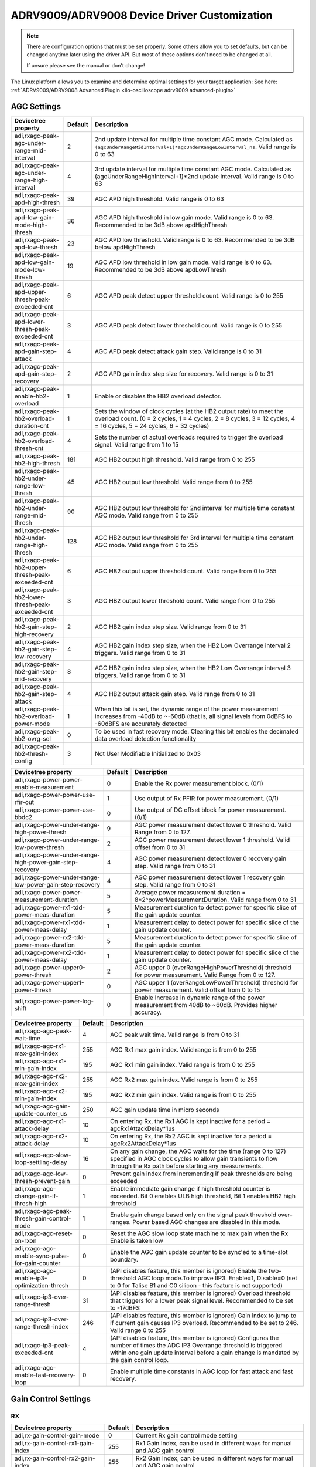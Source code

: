 ADRV9009/ADRV9008 Device Driver Customization
=============================================

.. note::

   There are configuration options that must be set properly.
   Some others allow you to set defaults, but can be changed anytime later using
   the driver API. But most of these options don't need to be changed at all.

   If unsure please see the manual or don't change!

The Linux platform allows you to examine and determine optimal settings for
your target application:
See here:
:ref:`ADRV9009/ADRV9008 Advanced Plugin <iio-oscilloscope adrv9009 advanced-plugin>`

AGC Settings
------------

.. list-table::
   :header-rows: 1

   - - Devicetree property
     - Default
     - Description
   - - adi,rxagc-peak-agc-under-range-mid-interval
     - 2
     - 2nd update interval for multiple time constant AGC mode. Calculated as
       ``(agcUnderRangeMidInterval+1)*agcUnderRangeLowInterval_ns``.
       Valid range is 0 to 63
   - - adi,rxagc-peak-agc-under-range-high-interval
     - 4
     - 3rd update interval for multiple time constant AGC mode. Calculated as
       (agcUnderRangeHighInterval+1)*2nd update interval. Valid range is 0 to
       63
   - - adi,rxagc-peak-apd-high-thresh
     - 39
     - AGC APD high threshold. Valid range is 0 to 63
   - - adi,rxagc-peak-apd-low-gain-mode-high-thresh
     - 36
     - AGC APD high threshold in low gain mode. Valid range is 0 to 63.
       Recommended to be 3dB above apdHighThresh
   - - adi,rxagc-peak-apd-low-thresh
     - 23
     - AGC APD low threshold. Valid range is 0 to 63. Recommended to be 3dB
       below apdHighThresh
   - - adi,rxagc-peak-apd-low-gain-mode-low-thresh
     - 19
     - AGC APD low threshold in low gain mode. Valid range is 0 to 63.
       Recommended to be 3dB above apdLowThresh
   - - adi,rxagc-peak-apd-upper-thresh-peak-exceeded-cnt
     - 6
     - AGC APD peak detect upper threshold count. Valid range is 0 to 255
   - - adi,rxagc-peak-apd-lower-thresh-peak-exceeded-cnt
     - 3
     - AGC APD peak detect lower threshold count. Valid range is 0 to 255
   - - adi,rxagc-peak-apd-gain-step-attack
     - 4
     - AGC APD peak detect attack gain step. Valid range is 0 to 31
   - - adi,rxagc-peak-apd-gain-step-recovery
     - 2
     - AGC APD gain index step size for recovery. Valid range is 0 to 31
   - - adi,rxagc-peak-enable-hb2-overload
     - 1
     - Enable or disables the HB2 overload detector.
   - - adi,rxagc-peak-hb2-overload-duration-cnt
     - 1
     - Sets the window of clock cycles (at the HB2 output rate) to meet the
       overload count. (0 = 2 cycles, 1 = 4 cycles, 2 = 8 cycles, 3 = 12
       cycles, 4 = 16 cycles, 5 = 24 cycles, 6 = 32 cycles)
   - - adi,rxagc-peak-hb2-overload-thresh-cnt
     - 4
     - Sets the number of actual overloads required to trigger the overload
       signal. Valid range from 1 to 15
   - - adi,rxagc-peak-hb2-high-thresh
     - 181
     - AGC HB2 output high threshold. Valid range from 0 to 255
   - - adi,rxagc-peak-hb2-under-range-low-thresh
     - 45
     - AGC HB2 output low threshold. Valid range from 0 to 255
   - - adi,rxagc-peak-hb2-under-range-mid-thresh
     - 90
     - AGC HB2 output low threshold for 2nd interval for multiple time constant
       AGC mode. Valid range from 0 to 255
   - - adi,rxagc-peak-hb2-under-range-high-thresh
     - 128
     - AGC HB2 output low threshold for 3rd interval for multiple time constant
       AGC mode. Valid range from 0 to 255
   - - adi,rxagc-peak-hb2-upper-thresh-peak-exceeded-cnt
     - 6
     - AGC HB2 output upper threshold count. Valid range from 0 to 255
   - - adi,rxagc-peak-hb2-lower-thresh-peak-exceeded-cnt
     - 3
     - AGC HB2 output lower threshold count. Valid range from 0 to 255
   - - adi,rxagc-peak-hb2-gain-step-high-recovery
     - 2
     - AGC HB2 gain index step size. Valid range from 0 to 31
   - - adi,rxagc-peak-hb2-gain-step-low-recovery
     - 4
     - AGC HB2 gain index step size, when the HB2 Low Overrange interval 2
       triggers. Valid range from 0 to 31
   - - adi,rxagc-peak-hb2-gain-step-mid-recovery
     - 8
     - AGC HB2 gain index step size, when the HB2 Low Overrange interval 3
       triggers. Valid range from 0 to 31
   - - adi,rxagc-peak-hb2-gain-step-attack
     - 4
     - AGC HB2 output attack gain step. Valid range from 0 to 31
   - - adi,rxagc-peak-hb2-overload-power-mode
     - 1
     - When this bit is set, the dynamic range of the power measurement
       increases from -40dB to ~-60dB (that is, all signal levels from 0dBFS to
       -60dBFS are accurately detected
   - - adi,rxagc-peak-hb2-ovrg-sel
     - 0
     - To be used in fast recovery mode. Clearing this bit enables the decimated
       data overload detection functionality
   - - adi,rxagc-peak-hb2-thresh-config
     - 3
     - Not User Modifiable Initialized to 0x03

.. list-table::
   :header-rows: 1

   - - Devicetree property
     - Default
     - Description
   - - adi,rxagc-power-power-enable-measurement
     - 0
     - Enable the Rx power measurement block. (0/1)
   - - adi,rxagc-power-power-use-rfir-out
     - 1
     - Use output of Rx PFIR for power measurement. (0/1)
   - - adi,rxagc-power-power-use-bbdc2
     - 0
     - Use output of DC offset block for power measurement. (0/1)
   - - adi,rxagc-power-under-range-high-power-thresh
     - 9
     - AGC power measurement detect lower 0 threshold. Valid Range from 0 to
       127.
   - - adi,rxagc-power-under-range-low-power-thresh
     - 2
     - AGC power measurement detect lower 1 threshold. Valid offset from 0 to
       31
   - - adi,rxagc-power-under-range-high-power-gain-step-recovery
     - 4
     - AGC power measurement detect lower 0 recovery gain step. Valid range
       from 0 to 31
   - - adi,rxagc-power-under-range-low-power-gain-step-recovery
     - 4
     - AGC power measurement detect lower 1 recovery gain step. Valid range
       from 0 to 31
   - - adi,rxagc-power-power-measurement-duration
     - 5
     - Average power measurement duration = 8*2^powerMeasurementDuration. Valid
       range from 0 to 31
   - - adi,rxagc-power-rx1-tdd-power-meas-duration
     - 5
     - Measurement duration to detect power for specific slice of the gain
       update counter.
   - - adi,rxagc-power-rx1-tdd-power-meas-delay
     - 1
     - Measurement delay to detect power for specific slice of the gain update
       counter.
   - - adi,rxagc-power-rx2-tdd-power-meas-duration
     - 5
     - Measurement duration to detect power for specific slice of the gain
       update counter.
   - - adi,rxagc-power-rx2-tdd-power-meas-delay
     - 1
     - Measurement delay to detect power for specific slice of the gain update
       counter.
   - - adi,rxagc-power-upper0-power-thresh
     - 2
     - AGC upper 0 (overRangeHighPowerThreshold) threshold for power
       measurement. Valid Range from 0 to 127.
   - - adi,rxagc-power-upper1-power-thresh
     - 0
     - AGC upper 1 (overRangeLowPowerThreshold) threshold for power
       measurement. Valid offset from 0 to 15
   - - adi,rxagc-power-power-log-shift
     - 0
     - Enable Increase in dynamic range of the power measurement from 40dB to
       ~60dB. Provides higher accuracy.

.. list-table::
   :header-rows: 1

   - - Devicetree property
     - Default
     - Description
   - - adi,rxagc-agc-peak-wait-time
     - 4
     - AGC peak wait time. Valid range is from 0 to 31
   - - adi,rxagc-agc-rx1-max-gain-index
     - 255
     - AGC Rx1 max gain index. Valid range is from 0 to 255
   - - adi,rxagc-agc-rx1-min-gain-index
     - 195
     - AGC Rx1 min gain index. Valid range is from 0 to 255
   - - adi,rxagc-agc-rx2-max-gain-index
     - 255
     - AGC Rx2 max gain index. Valid range is from 0 to 255
   - - adi,rxagc-agc-rx2-min-gain-index
     - 195
     - AGC Rx2 min gain index. Valid range is from 0 to 255
   - - adi,rxagc-agc-gain-update-counter_us
     - 250
     - AGC gain update time in micro seconds
   - - adi,rxagc-agc-rx1-attack-delay
     - 10
     - On entering Rx, the Rx1 AGC is kept inactive for a period =
       agcRx1AttackDelay*1us
   - - adi,rxagc-agc-rx2-attack-delay
     - 10
     - On entering Rx, the Rx2 AGC is kept inactive for a period =
       agcRx2AttackDelay*1us
   - - adi,rxagc-agc-slow-loop-settling-delay
     - 16
     - On any gain change, the AGC waits for the time (range 0 to 127)
       specified in AGC clock cycles to allow gain transients to flow through
       the Rx path before starting any measurements.
   - - adi,rxagc-agc-low-thresh-prevent-gain
     - 0
     - Prevent gain index from incrementing if peak thresholds are being
       exceeded
   - - adi,rxagc-agc-change-gain-if-thresh-high
     - 1
     - Enable immediate gain change if high threshold counter is exceeded. Bit
       0 enables ULB high threshold, Bit 1 enables HB2 high threshold
   - - adi,rxagc-agc-peak-thresh-gain-control-mode
     - 1
     - Enable gain change based only on the signal peak threshold over-ranges.
       Power based AGC changes are disabled in this mode.
   - - adi,rxagc-agc-reset-on-rxon
     - 0
     - Reset the AGC slow loop state machine to max gain when the Rx Enable is
       taken low
   - - adi,rxagc-agc-enable-sync-pulse-for-gain-counter
     - 0
     - Enable the AGC gain update counter to be sync'ed to a time-slot
       boundary.
   - - adi,rxagc-agc-enable-ip3-optimization-thresh
     - 0
     - (API disables feature, this member is ignored) Enable the two-threshold
       AGC loop mode.To improve IIP3. Enable=1, Disable=0 (set to 0 for Talise
       B1 and C0 silicon - this feature is not supported)
   - - adi,rxagc-ip3-over-range-thresh
     - 31
     - (API disables feature, this member is ignored) Overload threshold that
       triggers for a lower peak signal level. Recommended to be set to
       -17dBFS
   - - adi,rxagc-ip3-over-range-thresh-index
     - 246
     - (API disables feature, this member is ignored) Gain index to jump to if
       current gain causes IP3 overload. Recommended to be set to 246. Valid
       range 0 to 255
   - - adi,rxagc-ip3-peak-exceeded-cnt
     - 4
     - (API disables feature, this member is ignored) Configures the number of
       times the ADC IP3 Overrange threshold is triggered within one gain
       update interval before a gain change is mandated by the gain control
       loop.
   - - adi,rxagc-agc-enable-fast-recovery-loop
     - 0
     - Enable multiple time constants in AGC loop for fast attack and fast
       recovery.

Gain Control Settings
---------------------

RX
~~

.. list-table::
   :header-rows: 1

   - - Devicetree property
     - Default
     - Description
   - - adi,rx-gain-control-gain-mode
     - 0
     - Current Rx gain control mode setting
   - - adi,rx-gain-control-rx1-gain-index
     - 255
     - Rx1 Gain Index, can be used in different ways for manual and AGC gain
       control
   - - adi,rx-gain-control-rx2-gain-index
     - 255
     - Rx2 Gain Index, can be used in different ways for manual and AGC gain
       control
   - - adi,rx-gain-control-rx1-max-gain-index
     - 255
     - Max gain index for the currently loaded Rx1 Gain table
   - - adi,rx-gain-control-rx1-min-gain-index
     - 195
     - Min gain index for the currently loaded Rx1 Gain table
   - - adi,rx-gain-control-rx2-max-gain-index
     - 255
     - Max gain index for the currently loaded Rx2 Gain table
   - - adi,rx-gain-control-rx2-min-gain-index
     - 195
     - Min gain index for the currently loaded Rx2 Gain table

ORX
~~~

.. list-table::
   :header-rows: 1

   - - Devicetree property
     - Default
     - Description
   - - adi,orx-gain-control-gain-mode
     - 0
     - Current Rx gain control mode setting
   - - adi,orx-gain-control-orx1-gain-index
     - 255
     - ORx1 Gain Index, can be used in different ways for manual and AGC gain
       control
   - - adi,orx-gain-control-orx2-gain-index
     - 255
     - ORx2 Gain Index, can be used in different ways for manual and AGC gain
       control
   - - adi,orx-gain-control-orx1-max-gain-index
     - 255
     - Max gain index for the currently loaded ORx1 Gain table
   - - adi,orx-gain-control-orx1-min-gain-index
     - 195
     - Min gain index for the currently loaded ORx1 Gain table
   - - adi,orx-gain-control-orx2-max-gain-index
     - 255
     - Max gain index for the currently loaded ORx2 Gain table
   - - adi,orx-gain-control-orx2-min-gain-index
     - 195
     - Min gain index for the currently loaded ORx2 Gain table

Auxillary DAC Settings
----------------------

.. list-table::
   :header-rows: 1

   - - Devicetree property
     - Default
     - Description
   - - adi,aux-dac-enables
     - 0
     - Aux DAC enable bit for each DAC, where the first ten bits correspond to
       the 10-bit DACs
   - - adac-vref0
     - 3
     - Aux DAC voltage reference value for each of the 10-bit DACs
   - - adi,aux-dac-resolution0
     - 0
     - Aux DAC slope (resolution of voltage change per AuxDAC code) - only
       applies to 10bit DACs (0-9)
   - - adi,aux-dac-values0
     - 0
     - Aux DAC values for each 10-bit DAC correspond to the first 10 array
       elements, the next consecutive array elements correspond to the two
       12-bit DAC values
   - - adi,aux-dac-vref1
     - 3
     - Aux DAC voltage reference value for each of the 10-bit DACs
   - - adi,aux-dac-resolution1
     - 0
     - Aux DAC slope (resolution of voltage change per AuxDAC code) - only
       applies to 10bit DACs (0-9)
   - - adi,aux-dac-values1
     - 0
     - Aux DAC values for each 10-bit DAC correspond to the first 10 array
       elements, the next consecutive array elements correspond to the two
       12-bit DAC values
   - - adi,aux-dac-vref2
     - 3
     - Aux DAC voltage reference value for each of the 10-bit DACs
   - - adi,aux-dac-resolution2
     - 0
     - Aux DAC slope (resolution of voltage change per AuxDAC code) - only
       applies to 10bit DACs (0-9)
   - - adi,aux-dac-values2
     - 0
     - Aux DAC values for each 10-bit DAC correspond to the first 10 array
       elements, the next consecutive array elements correspond to the two
       12-bit DAC values
   - - adi,aux-dac-vref3
     - 3
     - Aux DAC voltage reference value for each of the 10-bit DACs
   - - adi,aux-dac-resolution3
     - 0
     - Aux DAC slope (resolution of voltage change per AuxDAC code) - only
       applies to 10bit DACs (0-9)
   - - adi,aux-dac-values3
     - 0
     - Aux DAC values for each 10-bit DAC correspond to the first 10 array
       elements, the next consecutive array elements correspond to the two
       12-bit DAC values
   - - adi,aux-dac-vref4
     - 3
     - Aux DAC voltage reference value for each of the 10-bit DACs
   - - adi,aux-dac-resolution4
     - 0
     - Aux DAC slope (resolution of voltage change per AuxDAC code) - only
       applies to 10bit DACs (0-9)
   - - adi,aux-dac-values4
     - 0
     - Aux DAC values for each 10-bit DAC correspond to the first 10 array
       elements, the next consecutive array elements correspond to the two
       12-bit DAC values
   - - adi,aux-dac-vref5
     - 3
     - Aux DAC voltage reference value for each of the 10-bit DACs
   - - adi,aux-dac-resolution5
     - 0
     - Aux DAC slope (resolution of voltage change per AuxDAC code) - only
       applies to 10bit DACs (0-9)
   - - adi,aux-dac-values5
     - 0
     - Aux DAC values for each 10-bit DAC correspond to the first 10 array
       elements, the next consecutive array elements correspond to the two
       12-bit DAC values
   - - adi,aux-dac-vref6
     - 3
     - Aux DAC voltage reference value for each of the 10-bit DACs
   - - adi,aux-dac-resolution6
     - 0
     - Aux DAC slope (resolution of voltage change per AuxDAC code) - only
       applies to 10bit DACs (0-9)
   - - adi,aux-dac-values6
     - 0
     - Aux DAC values for each 10-bit DAC correspond to the first 10 array
       elements, the next consecutive array elements correspond to the two
       12-bit DAC values
   - - adi,aux-dac-vref7
     - 3
     - Aux DAC voltage reference value for each of the 10-bit DACs
   - - adi,aux-dac-resolution7
     - 0
     - Aux DAC slope (resolution of voltage change per AuxDAC code) - only
       applies to 10bit DACs (0-9)
   - - adi,aux-dac-values7
     - 0
     - Aux DAC values for each 10-bit DAC correspond to the first 10 array
       elements, the next consecutive array elements correspond to the two
       12-bit DAC values
   - - adi,aux-dac-vref8
     - 3
     - Aux DAC voltage reference value for each of the 10-bit DACs
   - - adi,aux-dac-resolution8
     - 0
     - Aux DAC slope (resolution of voltage change per AuxDAC code) - only
       applies to 10bit DACs (0-9)
   - - adi,aux-dac-values8
     - 0
     - Aux DAC values for each 10-bit DAC correspond to the first 10 array
       elements, the next consecutive array elements correspond to the two
       12-bit DAC values
   - - adi,aux-dac-vref9
     - 3
     - Aux DAC voltage reference value for each of the 10-bit DACs
   - - adi,aux-dac-resolution9
     - 0
     - Aux DAC slope (resolution of voltage change per AuxDAC code) - only
       applies to 10bit DACs (0-9)
   - - adi,aux-dac-values9
     - 0
     - Aux DAC values for each 10-bit DAC correspond to the first 10 array
       elements, the next consecutive array elements correspond to the two
       12-bit DAC values
   - - adi,aux-dac-values10
     - 0
     - Aux DAC values for each 10-bit DAC correspond to the first 10 array
       elements, the next consecutive array elements correspond to the two
       12-bit DAC values
   - - adi,aux-dac-values11
     - 0
     - Aux DAC values for each 10-bit DAC correspond to the first 10 array
       elements, the next consecutive array elements correspond to the two
       12-bit DAC values

JESD204B Settings
-----------------

.. list-table::
   :header-rows: 1

   - - Devicetree property
     - Default
     - Description
   - - adi,jesd204-ser-amplitude
     - 15
     - Serializer amplitude setting. Default = 15. Range is 0..15
   - - adi,jesd204-ser-pre-emphasis
     - 1
     - Serializer pre-emphasis setting. Default = 1 Range is 0..4
   - - adi,jesd204-ser-invert-lane-polarity
     - 0
     - Serializer Lane PN inversion select. Default = 0. Where, bit[0] = 1 will
       invert lane [0], bit[1] = 1 will invert lane 1, etc.
   - - adi,jesd204-des-invert-lane-polarity
     - 0
     - Deserializer Lane PN inversion select. bit[0] = 1 Invert PN of Lane 0,
       bit[1] = Invert PN of Lane 1, etc
   - - adi,jesd204-des-eq-setting
     - 1
     - Deserializer Equalizer setting. Applied to all deserializer lanes. Range
       is 0..2 (default 2, 0 = max boost)
   - - adi,jesd204-sysref-lvds-mode
     - 1
     - 1 - enable LVDS Input pad with 100ohm internal termination, 0 - enable
       CMOS input pad
   - - adi,jesd204-sysref-lvds-pn-invert
     - 0
     - 0 - sysref LVDS PN is not inverted, 1 - sysref LVDS PN is inverted

FRAMER A
~~~~~~~~

.. list-table::
   :header-rows: 1

   - - Devicetree property
     - Default
     - Description
   - - adi,jesd204-framer-a-bank-id
     - 1
     - JESD204B Configuration Bank ID extension to Device ID. Range is 0..15
   - - adi,jesd204-framer-a-device-id
     - 0
     - JESD204B Configuration Device ID link identification number. Range is
       0..255
   - - adi,jesd204-framer-a-lane0-id
     - 0
     - JESD204B Configuration starting Lane ID. If more than one lane is used,
       each lane will increment from the Lane0 ID. Range is 0..31
   - - adi,jesd204-framer-a-m
     - 4
     - Number of ADCs (0, 2, or 4) where 2 ADCs are required per receive chain
       (I and Q)
   - - adi,jesd204-framer-a-k
     - 32
     - Number of frames in a multiframe. Default = 32, F*K must be modulo 4.
       Where, F=2*M/numberOfLanes
   - - adi,jesd204-framer-a-f
     - 4
     - Number of bytes(octets) per frame (Valid 1, 2, 4, 8)
   - - adi,jesd204-framer-a-np
     - 16
     - converter sample resolution (12, 16, 24)
   - - adi,jesd204-framer-a-scramble
     - 1
     - Scrambling off if framerScramble = 0, if framerScramble > 0 scrambling
       is enabled
   - - adi,jesd204-framer-a-external-sysref
     - 1
     - External SYSREF select. 0 = use internal SYSREF(not currently valid), 1
       = use external SYSREF
   - - adi,jesd204-framer-a-serializer-lanes-enabled
     - 0x03
     - Serializer lane select bit field. Where, [0] = Lane0 enabled, [1] =
       Lane1 enabled, etc
   - - adi,jesd204-framer-a-serializer-lane-crossbar
     - 0xE4
     - Lane crossbar to map framer lane outputs to physical lanes
   - - adi,jesd204-framer-a-lmfc-offset
     - 31
     - LMFC offset value for deterministic latency setting. Range is 0..31
   - - adi,jesd204-framer-a-new-sysref-on-relink
     - 0
     - Flag for determining if SYSREF on relink should be set. Where, if > 0 =
       set, 0 = not set
   - - adi,jesd204-framer-a-syncb-in-select
     - 0
     - Selects SYNCb input source. Where, 0 = use SYNCBIN0 for this framer, 1 =
       use SYNCBIN1 for this framer
   - - adi,jesd204-framer-a-over-sample
     - 0
     - Selects framer bit repeat or oversampling mode for lane rate matching.
       Where, 0 = bitRepeat mode (changes effective lanerate), 1 = overSample
       (maintains same lane rate between ObsRx framer and Rx framer and
       oversamples the ADC samples)
   - - adi,jesd204-framer-a-syncb-in-lvds-mode
     - 1
     - 1 - enable LVDS input pad with 100ohm internal termination, 0 - enable
       CMOS input pad
   - - adi,jesd204-framer-a-syncb-in-lvds-pn-invert
     - 0
     - 0 - syncb LVDS PN not inverted, 1 - syncb LVDS PN inverted
   - - adi,jesd204-framer-a-enable-manual-lane-xbar
     - 0
     - 0 - Automatic Lane crossbar mapping, 1 - Manual Lane crossbar mapping
       (use serializerLaneCrossbar value with no checking)

FRAMER B
~~~~~~~~

.. list-table::
   :header-rows: 1

   - - Devicetree property
     - Default
     - Description
   - - adi,jesd204-framer-b-bank-id
     - 0
     - JESD204B Configuration Bank ID extension to Device ID. Range is 0..15
   - - adi,jesd204-framer-b-device-id
     - 0
     - JESD204B Configuration Device ID link identification number. Range is
       0..255
   - - adi,jesd204-framer-b-lane0-id
     - 0
     - JESD204B Configuration starting Lane ID. If more than one lane is used,
       each lane will increment from the Lane0 ID. Range is 0..31
   - - adi,jesd204-framer-b-m
     - 4
     - Number of ADCs (0, 2, or 4) where 2 ADCs are required per receive chain
       (I and Q)
   - - adi,jesd204-framer-b-k
     - 32
     - Number of frames in a multiframe. Default = 32, F*K must be modulo 4.
       Where, F=2*M/numberOfLanes
   - - adi,jesd204-framer-b-f
     - 4
     - Number of bytes(octets) per frame (Valid 1, 2, 4, 8)
   - - adi,jesd204-framer-b-np
     - 16
     - converter sample resolution (12, 16, 24)
   - - adi,jesd204-framer-b-scramble
     - 1
     - Scrambling off if framerScramble = 0, if framerScramble > 0 scrambling
       is enabled
   - - adi,jesd204-framer-b-external-sysref
     - 1
     - External SYSREF select. 0 = use internal SYSREF(not currently valid), 1
       = use external SYSREF
   - - adi,jesd204-framer-b-serializer-lanes-enabled
     - 0x0C
     - Serializer lane select bit field. Where, [0] = Lane0 enabled, [1] =
       Lane1 enabled, etc
   - - adi,jesd204-framer-b-serializer-lane-crossbar
     - 0xE4
     - Lane crossbar to map framer lane outputs to physical lanes
   - - adi,jesd204-framer-b-lmfc-offset
     - 31
     - LMFC offset value for deterministic latency setting. Range is 0..31
   - - adi,jesd204-framer-b-new-sysref-on-relink
     - 0
     - Flag for determining if SYSREF on relink should be set. Where, if > 0 =
       set, 0 = not set
   - - adi,jesd204-framer-b-syncb-in-select
     - 1
     - Selects SYNCb input source. Where, 0 = use SYNCBIN0 for this framer, 1 =
       use SYNCBIN1 for this framer
   - - adi,jesd204-framer-b-over-sample
     - 0
     - Selects framer bit repeat or oversampling mode for lane rate matching.
       Where, 0 = bitRepeat mode (changes effective lanerate), 1 = overSample
       (maintains same lane rate between ObsRx framer and Rx framer and
       oversamples the ADC samples)
   - - adi,jesd204-framer-b-syncb-in-lvds-mode
     - 1
     - 1 - enable LVDS input pad with 100ohm internal termination, 0 - enable
       CMOS input pad
   - - adi,jesd204-framer-b-syncb-in-lvds-pn-invert
     - 0
     - 0 - syncb LVDS PN not inverted, 1 - syncb LVDS PN inverted
   - - adi,jesd204-framer-b-enable-manual-lane-xbar
     - 0
     - 0 - Automatic Lane crossbar mapping, 1 - Manual Lane crossbar mapping
       (use serializerLaneCrossbar value with no checking)

DEFRAMER A
~~~~~~~~~~

.. list-table::
   :header-rows: 1

   - - Devicetree property
     - Default
     - Description
   - - adi,jesd204-deframer-a-bank-id
     - 0
     - Extension to Device ID. Range is 0..15
   - - adi,jesd204-deframer-a-device-id
     - 0
     - Link identification number. Range is 0..255
   - - adi,jesd204-deframer-a-lane0-id
     - 0
     - Lane0 ID. Range is 0..31
   - - adi,jesd204-deframer-a-m
     - 4
     - Number of DACs (0, 2, or 4) - 2 DACs per transmit chain (I and Q)
   - - adi,jesd204-deframer-a-k
     - 32
     - Number of frames in a multiframe. Default = 32, F*K = modulo 4. Where,
       F=2*M/numberOfLanes
   - - adi,jesd204-deframer-a-scramble
     - 1
     - Scrambling off if scramble = 0, if framerScramble > 0 scrambling is
       enabled
   - - adi,jesd204-deframer-a-external-sysref
     - 1
     - External SYSREF select. 0 = use internal SYSREF, 1 = external SYSREF
   - - adi,jesd204-deframer-a-deserializer-lanes-enabled
     - 0x0F
     - Deserializer lane select bit field. Where, [0] = Lane0 enabled, [1] =
       Lane1 enabled, etc
   - - adi,jesd204-deframer-a-deserializer-lane-crossbar
     - 0xE4
     - Lane crossbar to map deframer lane outputs to physical lanes
   - - adi,jesd204-deframer-a-lmfc-offset
     - 17
     - LMFC offset value to adjust deterministic latency. Range is 0..31
   - - adi,jesd204-deframer-a-new-sysref-on-relink
     - 0
     - Flag for determining if SYSREF on relink should be set. Where, if > 0 =
       set, '0' = not set
   - - adi,jesd204-deframer-a-syncb-out-select
     - 0
     - Selects deframer SYNCBOUT pin (0 = SYNCBOUT0, 1 = SYNCBOUT1)
   - - adi,jesd204-deframer-a-np
     - 16
     - converter sample resolution (12, 16)
   - - adi,jesd204-deframer-a-syncb-out-lvds-mode
     - 1
     - 1 - enable LVDS output pad, 0 - enable CMOS output pad
   - - adi,jesd204-deframer-a-syncb-out-lvds-pn-invert
     - 0
     - 0 - syncb LVDS PN not inverted, 1 - syncb LVDS PN inverted
   - - adi,jesd204-deframer-a-syncb-out-cmos-slew-rate
     - 0
     - 0 - fastest rise/fall times, 3 - slowest rise/fall times
   - - adi,jesd204-deframer-a-syncb-out-cmos-drive-level
     - 0
     - 0 - normal cmos drive level, 1 - double cmos drive level
   - - adi,jesd204-deframer-a-enable-manual-lane-xbar
     - 0
     - 0 - Automatic Lane crossbar mapping, 1 - Manual Lane crossbar mapping
       (use deserializerLaneCrossbar value with no checking)

DEFRAMER B
~~~~~~~~~~

.. list-table::
   :header-rows: 1

   - - Devicetree property
     - Default
     - Description
   - - adi,jesd204-deframer-b-bank-id
     - 0
     - Extension to Device ID. Range is 0..15
   - - adi,jesd204-deframer-b-device-id
     - 0
     - Link identification number. Range is 0..255
   - - adi,jesd204-deframer-b-lane0-id
     - 0
     - Lane0 ID. Range is 0..31
   - - adi,jesd204-deframer-b-m
     - 0
     - Number of DACs (0, 2, or 4) - 2 DACs per transmit chain (I and Q)
   - - adi,jesd204-deframer-b-k
     - 32
     - Number of frames in a multiframe. Default = 32, F*K = modulo 4. Where,
       F=2*M/numberOfLanes
   - - adi,jesd204-deframer-b-scramble
     - 1
     - Scrambling off if scramble = 0, if framerScramble > 0 scrambling is
       enabled
   - - adi,jesd204-deframer-b-external-sysref
     - 1
     - External SYSREF select. 0 = use internal SYSREF, 1 = external SYSREF
   - - adi,jesd204-deframer-b-deserializer-lanes-enabled
     - 0
     - Deserializer lane select bit field. Where, [0] = Lane0 enabled, [1] =
       Lane1 enabled, etc
   - - adi,jesd204-deframer-b-deserializer-lane-crossbar
     - 0xE4
     - Lane crossbar to map deframer lane outputs to physical lanes
   - - adi,jesd204-deframer-b-lmfc-offset
     - 0
     - LMFC offset value to adjust deterministic latency. Range is 0..31
   - - adi,jesd204-deframer-b-new-sysref-on-relink
     - 0
     - Flag for determining if SYSREF on relink should be set. Where, if > 0 =
       set, '0' = not set
   - - adi,jesd204-deframer-b-syncb-out-select
     - 0
     - Selects deframer SYNCBOUT pin (0 = SYNCBOUT0, 1 = SYNCBOUT1)
   - - adi,jesd204-deframer-b-np
     - 16
     - converter sample resolution (12, 16)
   - - adi,jesd204-deframer-b-syncb-out-lvds-mode
     - 1
     - 1 - enable LVDS output pad, 0 - enable CMOS output pad
   - - adi,jesd204-deframer-b-syncb-out-lvds-pn-invert
     - 0
     - 0 - syncb LVDS PN not inverted, 1 - syncb LVDS PN inverted
   - - adi,jesd204-deframer-b-syncb-out-cmos-slew-rate
     - 0
     - 0 - fastest rise/fall times, 3 - slowest rise/fall times
   - - adi,jesd204-deframer-b-syncb-out-cmos-drive-level
     - 0
     - 0 - normal cmos drive level, 1 - double cmos drive level
   - - adi,jesd204-deframer-b-enable-manual-lane-xbar
     - 0
     - 0 - Automatic Lane crossbar mapping, 1 - Manual Lane crossbar mapping
       (use deserializerLaneCrossbar value with no checking)

ARM GPIO Settings
-----------------

.. list-table::
   :header-rows: 1

   - - Devicetree property
     - Default
     - Description
   - - adi,arm-gpio-config-orx1-tx-sel0-pin-gpio-pin-sel
     - 0
     - Select desired GPIO pin to input into Talise (valid 0-15)
   - - adi,arm-gpio-config-orx1-tx-sel0-pin-polarity
     - 0
     - Signal polarity (0 = Normal polarity, 1=Talise will invert the signal
       before using)
   - - adi,arm-gpio-config-orx1-tx-sel0-pin-enable
     - 0
     - 1 = Enable Talise ARM use of GPIO signal, 0 = Talise ARM uses ARM
       command to set this signal value
   - - adi,arm-gpio-config-orx1-tx-sel1-pin-gpio-pin-sel
     - 0
     - Select desired GPIO pin to input into Talise (valid 0-15)
   - - adi,arm-gpio-config-orx1-tx-sel1-pin-polarity
     - 0
     - Signal polarity (0 = Normal polarity, 1=Talise will invert the signal
       before using)
   - - adi,arm-gpio-config-orx1-tx-sel1-pin-enable
     - 0
     - 1 = Enable Talise ARM use of GPIO signal, 0 = Talise ARM uses ARM
       command to set this signal value
   - - adi,arm-gpio-config-orx2-tx-sel0-pin-gpio-pin-sel
     - 0
     - Select desired GPIO pin to input into Talise (valid 0-15)
   - - adi,arm-gpio-config-orx2-tx-sel0-pin-polarity
     - 0
     - Signal polarity (0 = Normal polarity, 1=Talise will invert the signal
       before using)
   - - adi,arm-gpio-config-orx2-tx-sel0-pin-enable
     - 0
     - 1 = Enable Talise ARM use of GPIO signal, 0 = Talise ARM uses ARM
       command to set this signal value
   - - adi,arm-gpio-config-orx2-tx-sel1-pin-gpio-pin-sel
     - 0
     - Select desired GPIO pin to input into Talise (valid 0-15)
   - - adi,arm-gpio-config-orx2-tx-sel1-pin-polarity
     - 0
     - Signal polarity (0 = Normal polarity, 1=Talise will invert the signal
       before using)
   - - adi,arm-gpio-config-orx2-tx-sel1-pin-enable
     - 0
     - 1 = Enable Talise ARM use of GPIO signal, 0 = Talise ARM uses ARM
       command to set this signal value
   - - adi,arm-gpio-config-en-tx-tracking-cals-gpio-pin-sel
     - 0
     - Select desired GPIO pin to input into Talise (valid 0-15)
   - - adi,arm-gpio-config-en-tx-tracking-cals-polarity
     - 0
     - Signal polarity (0 = Normal polarity, 1=Talise will invert the signal
         before using)
   - - adi,arm-gpio-config-en-tx-tracking-cals-enable
     - 0
     - 1 = Enable Talise ARM use of GPIO signal, 0 = Talise ARM uses ARM
       command to set this signal value
   - - adi,orx-lo-cfg-disable-aux-pll-relocking
     - 0
     - Disables the ARM from automatically relocking the Aux PLL. Set to 1 when
       using AuxLO as ORx LO source, 0 = default when RFPLL used as ORx LO
       source
   - - adi,orx-lo-cfg-gpio-select
     - 19
     - TAL_GPIO_INVALID = disable pin mode, GPIO0-15 valid

GPIO 3v3 Settings
-----------------

.. list-table::
   :header-rows: 1

   - - Devicetree property
     - Default
     - Description
   - - adi,gpio3v3-source-control
     - 0
     - Configures the GPIO source control. Each nibble of this value describes
       the GPIO source for the GPIO output pins. For example a value 0x333,
       will configure all 3 nibbles as bitbang GPIOs. Please refer to the
       reference manual UG-1295
   - - adi,gpio3v3-output-enable-mask
     - 0
     - This attribute will set the 3.3V GPIO direction. The direction can be
       either output or input per pin. A set bit configures the pin to act as
       output.
   - - adi,gpio3v3-output-level-mask
     - 0
     - This attribute will affect the GPIO pins that have their direction set
       to output. The value mask is being set during initialization.

Frequency Hopping Mode Settings
-------------------------------

.. list-table::
   :header-rows: 1

   - - Devicetree property
     - Default
     - Description
   - - adi,fhm-config-fhm-gpio-pin
     - 0
     - Maps the Talise ARM GPIO pin(TAL_GPIO_0 - TAL_GPIO_15) for frequency
       hopping. A low to high pulse on this pin triggers freq hopping Setting
       fhmGpioPin = TAL_GPIO_INVALID will unassign ARM GPIO pin mapped to Rf
       Pll Frequency hopping
   - - adi,fhm-config-fhm-min-freq_mhz
     - 100
     - Sets frequency hopping range minimum frequency
   - - adi,fhm-config-fhm-max-freq_mhz
     - 100
     - Sets frequency hopping range maximum frequency

.. list-table::
   :header-rows: 1

   - - Devicetree property
     - Default
     - Description
   - - adi,fhm-mode-fhm-enable
     - 0
     - 0 - Disables Frequency Hopping, 1 - Enables Frequency Hopping
   - - adi,fhm-mode-enable-mcs-sync
     - 0
     - 0 - Disables MCS Synchronization on FHM enable, 1 - Enables MCS
       Synchronization on FHM enable. Ignored if fhmEnable = 0
   - - adi,fhm-mode-fhm-trigger-mode
     - 0
     - TAL_FHM_GPIO_MODE - Frequency Hop triggered via GPIO low to high pulse
       TAL_FHM_NON_GPIO_MODE - Frequency Hop triggered via ARM command
   - - adi,fhm-mode-fhm-exit-mode
     - 0
     - TAL_FHM_QUICK_EXIT = quick exit on frequency hopping disable,
       TAL_FHM_FULL_EXIT = Full exit on frequency hopping disable. This is
       ignored if fhmEnable = 1
   - - adi,fhm-mode-fhm-init-frequency_hz
     - 2450000000
     - First hop frequency that Rf Pll is configured to on enabling FHM

Gain and Attenuation Control Pin Settings
-----------------------------------------

RX1
~~~

.. list-table::
   :header-rows: 1

   - - Devicetree property
     - Default
     - Description
   - - adi,rx1-gain-ctrl-pin-inc-step
     - 1
     - Increment in gain index applied when the increment gain pin is pulsed. A
       value of 0 to 7 applies a step size of 1 to 8
   - - adi,rx1-gain-ctrl-pin-dec-step
     - 1
     - Decrement in gain index applied when the increment gain pin is pulsed. A
       value of 0 to 7 applies a step size of 1 to 8
   - - adi,rx1-gain-ctrl-pin-rx-gain-inc-pin
     - 0
     - GPIO used for the Increment gain input: Rx1 : TAL_GPIO_00 or
       TAL_GPIO_10, Rx2 : TAL_GPIO_03 or TAL_GPIO_13
   - - adi,rx1-gain-ctrl-pin-rx-gain-dec-pin
     - 1
     - GPIO used for the Decrement gain input: Rx1 : TAL_GPIO_01 or
       TAL_GPIO_11, Rx2 : TAL_GPIO_04 or TAL_GPIO_14
   - - adi,rx1-gain-ctrl-pin-enable
     - 0
     - Enable (1) or disable (0) the gain pin control

RX2
~~~

.. list-table::
   :header-rows: 1

   - - Devicetree property
     - Default
     - Description
   - - adi,rx2-gain-ctrl-pin-inc-step
     - 1
     - Increment in gain index applied when the increment gain pin is pulsed. A
       value of 0 to 7 applies a step size of 1 to 8
   - - adi,rx2-gain-ctrl-pin-dec-step
     - 1
     - Decrement in gain index applied when the increment gain pin is pulsed. A
       value of 0 to 7 applies a step size of 1 to 8
   - - adi,rx2-gain-ctrl-pin-rx-gain-inc-pin
     - 3
     - GPIO used for the Increment gain input: Rx1 : TAL_GPIO_00 or
       TAL_GPIO_10, Rx2 : TAL_GPIO_03 or TAL_GPIO_13
   - - adi,rx2-gain-ctrl-pin-rx-gain-dec-pin
     - 4
     - GPIO used for the Decrement gain input: Rx1 : TAL_GPIO_01 or
       TAL_GPIO_11, Rx2 : TAL_GPIO_04 or TAL_GPIO_14
   - - adi,rx2-gain-ctrl-pin-enable
     - 0
     - Enable (1) or disable (0) the gain pin control

TX1
~~~

.. list-table::
   :header-rows: 1

   - - Devicetree property
     - Default
     - Description
   - - adi,tx1-atten-ctrl-pin-step-size
     - 0
     - The step that will increase or decrease the channel attenuation. This
       parameter sets the change in Tx attenuation for each increment or
       decrement signal received in incr/decr mode. Step of 1 changes
       attenuation by 0.05dB. Valid range is from 0 to 31
   - - adi,tx1-atten-ctrl-pin-tx-atten-inc-pin
     - 4
     - GPIO used to increment Tx attenuation Tx1 : TAL_GPIO_04 or TAL_GPIO_12
         Tx2 : TAL_GPIO_06 or TAL_GPIO_14
   - - adi,tx1-atten-ctrl-pin-tx-atten-dec-pin
     - 5
     - GPIO used to decrement Tx attenuation Tx2 : TAL_GPIO_07 or TAL_GPIO_15
   - - adi,tx1-atten-ctrl-pin-enable
     - 0
     - Enable (1) or disable (0) the attenuation pin control

TX2
~~~

.. list-table::
   :header-rows: 1

   - - Devicetree property
     - Default
     - Description
   - - adi,tx2-atten-ctrl-pin-step-size
     - 0
     - The step that will increase or decrease the channel attenuation. This
       parameter sets the change in Tx attenuation for each increment or
       decrement signal received in incr/decr mode. Step of 1 changes
       attenuation by 0.05dB. Valid range is from 0 to 31
   - - adi,tx2-atten-ctrl-pin-tx-atten-inc-pin
     - 6
     - GPIO used to increment Tx attenuation Tx1 : TAL_GPIO_04 or TAL_GPIO_12
         Tx2 : TAL_GPIO_06 or TAL_GPIO_14
   - - adi,tx2-atten-ctrl-pin-tx-atten-dec-pin
     - 7
     - GPIO used to decrement Tx attenuation Tx2 : TAL_GPIO_07 or TAL_GPIO_15
   - - adi,tx2-atten-ctrl-pin-enable
     - 0
     - Enable (1) or disable (0) the attenuation pin control

PA Protection Settings
----------------------

.. list-table::
   :header-rows: 1

   - - Devicetree property
     - Default
     - Description
   - - adi,tx-pa-protection-avg-duration
     - 3
     - Number of Tx samples (at JESD204 IQ sample rate) to average for the
       power measurement. samples = 2^(avgDuration + 5), 0 = 32 samples,
       max:14 = 524288 samples
   - - adi,tx-pa-protection-tx-atten-step
     - 2
     - if PA protection threshold met, Tx Atten = TxAttenSetting + (txAttenStep
       \* 0.4dB)
   - - adi,tx-pa-protection-tx1-power-threshold
     - 4096
     - tx1PowerThreashold = round(4096 \* 10^(tx1PowerThreshold_dBFS / 10))
       (valid 1-8191)
   - - adi,tx-pa-protection-tx2-power-threshold
     - 4096
     - tx2PowerThreashold = round(4096 \* 10^(tx2PowerThreshold_dBFS / 10))
       (valid 1-8191)
   - - adi,tx-pa-protection-peak-count
     - 4
     - 0=Peak Mode is disabled, if the Tx peak power threshold is exceeded more
       than peakCount times within one average duration, a PA error is flagged
       (Si Rev 0xB1: 0-30, Si Rev 0xC0: 0-31)
   - - adi,tx-pa-protection-tx1-peak-threshold
     - 130
     - 8-bit threshold for Tx1 peak detect. When instantaneous power exceeds
       this threshold, a peak is registered (valid 1-255) tx1PeakThreshold =
       round(128 \* 10^(tx1PeakThreshold_dBFS / 10))
   - - adi,tx-pa-protection-tx2-peak-threshold
     - 130
     - 8-bit threshold for Tx2 peak detect. When instantaneous power exceeds
       this threshold, a peak is registered (valid 1-255) tx2PeakThreashold =
       round(128 \* 10^(tx2PeakThreshold_dBFS / 10))

Profile Settings
----------------

Clocks
~~~~~~

.. list-table::
   :header-rows: 1

   - - Devicetree property
     - Default
     - Description
   - - adi,dig-clocks-device-clock_khz
     - 245760
     - CLKPLL and device reference clock frequency in kHz
   - - adi,dig-clocks-clk-pll-vco-freq_khz
     - 9830400
     - CLKPLL VCO frequency in kHz
   - - adi,dig-clocks-clk-pll-hs-div
     - 1
     - CLKPLL high speed clock divider (Encoding is: VAL=Clock Divide Ratio;
       0=2.0, 1=2.5, 2=3.0, 3=4.0, 4=5.0)
   - - adi,dig-clocks-rf-pll-use-external-lo
     - 0
     - 1= Use external LO input for RF PLL, 0 = use internal LO generation for
       RF PLL
   - - adi,dig-clocks-rf-pll-phase-sync-mode
     - 0
     - Set RF PLL phase synchronization mode. Adds extra time to lock RF PLL
       when PLL frequency changed. See enum for options

.. _rx-1:

RX
~~

.. list-table::
   :header-rows: 1

   - - Devicetree property
     - Default
     - Description
   - - adi,rx-profile-rx-fir-decimation
     - 2
     - Rx FIR decimation (1,2,4)
   - - adi,rx-profile-rx-dec5-decimation
     - 4
     - Decimation of Dec5 or Dec4 filter (5,4)
   - - adi,rx-profile-rhb1-decimation
     - 1
     - RX Halfband1 (HB1) decimation. Can be either 1 or 2
   - - adi,rx-profile-rx-output-rate_khz
     - 245760
     - Rx Output data rate in kHz
   - - adi,rx-profile-rf-bandwidth_hz
     - 200000000
     - Rx RF passband bandwidth for the profile
   - - adi,rx-profile-rx-bbf3d-bcorner_khz
     - 200000
     - Rx BBF (TIA) 3dB corner in kHz
   - - adi,rx-profile-rx-ddc-mode
     - 0
     - Rx DDC mode

.. list-table::
   :header-rows: 1

   - - Devicetree property
     - Default
     - Description
   - - adi,rx-nco-shifter-band-a-input-band-width_khz
     - 0
     - BandWidth in khz of the BandA input signal
   - - adi,rx-nco-shifter-band-a-input-center-freq_khz
     - 0
     - Center Frequency in khz of the BandA input signal
   - - adi,rx-nco-shifter-band-a-nco1-freq_khz
     - 0
     - BandA NCO1 Frequency shift in khz
   - - adi,rx-nco-shifter-band-a-nco2-freq_khz
     - 0
     - BandA NCO2 Frequency shift in khz
   - - adi,rx-nco-shifter-band-binput-band-width_khz
     - 0
     - BandWidth in khz of the BandB input signal
   - - adi,rx-nco-shifter-band-binput-center-freq_khz
     - 0
     - Center Frequency in khz of the BandB input signal
   - - adi,rx-nco-shifter-band-bnco1-freq_khz
     - 0
     - BandB NCO1 Frequency shift in khz
   - - adi,rx-nco-shifter-band-bnco2-freq_khz
     - 0
     - BandB NCO2 Frequency shift in khz

.. list-table::
   :header-rows: 1

   - - Devicetree property
     - Default
     - Description
   - - adi,rx-settings-framer-sel
     - 0
     - Rx JESD204b framer configuration enum
   - - adi,rx-settings-rx-channels
     - 3
     - The desired Rx Channels to enable during initialization

.. _orx-1:

ORX
~~~

.. list-table::
   :header-rows: 1

   - - Devicetree property
     - Default
     - Description
   - - adi,orx-profile-rx-fir-decimation
     - 1
     - ORx FIR decimation (1,2,4)
   - - adi,orx-profile-rx-dec5-decimation
     - 4
     - Decimation of Dec5 or Dec4 filter (5,4)
   - - adi,orx-profile-rhb1-decimation
     - 2
     - ORX Halfband1 (HB1) decimation. Can be either 1 or 2
   - - adi,orx-profile-orx-output-rate_khz
     - 245760
     - ORx Output data rate in kHz
   - - adi,orx-profile-rf-bandwidth_hz
     - 200000000
     - ORx RF passband bandwidth for the profile
   - - adi,orx-profile-rx-bbf3d-bcorner_khz
     - 225000
     - ORx BBF (TIA) 3dB corner in kHz
   - - adi,orx-profile-orx-ddc-mode
     - 0
     - ORx DDC mode

.. list-table::
   :header-rows: 1

   - - Devicetree property
     - Default
     - Description
   - - adi,obs-settings-framer-sel
     - 1
     - ObsRx JESD204b framer configuration structure
   - - adi,obs-settings-obs-rx-channels-enable
     - 3
     - The desired ObsRx Channel to enable during initialization
   - - adi,obs-settings-obs-rx-lo-source
     - 0
     - Field not used, reserved for future use. The ORx mixers can use the
       RF_PLL or Aux_PLL

TX
~~

.. list-table::
   :header-rows: 1

   - - Devicetree property
     - Default
     - Description
   - - adi,tx-profile-dac-div
     - 1
     - The divider used to generate the DAC clock (1,2)
   - - adi,tx-profile-tx-fir-interpolation
     - 1
     - The TX digital FIR filter interpolation (1,2,4)
   - - adi,tx-profile-thb1-interpolation
     - 2
     - Tx Halfband1 (HB1) filter interpolation (1,2)
   - - adi,tx-profile-thb2-interpolation
     - 2
     - Tx Halfband2 (HB2) filter interpolation (1,2)
   - - adi,tx-profile-thb3-interpolation
     - 2
     - Tx Halfband3 (HB3) filter interpolation (1,2)
   - - adi,tx-profile-tx-int5-interpolation
     - 1
     - Tx Int5 filter interpolation (1,5)
   - - adi,tx-profile-tx-input-rate_khz
     - 245760
     - Tx input data rate in kHz
   - - adi,tx-profile-primary-sig-bandwidth_hz
     - 100000000
     - Tx primary signal BW
   - - adi,tx-profile-rf-bandwidth_hz
     - 225000000
     - Tx RF passband bandwidth for the profile
   - - adi,tx-profile-tx-dac3d-bcorner_khz
     - 225000
     - DAC filter 3dB corner in kHz
   - - adi,tx-profile-tx-bbf3d-bcorner_khz
     - 113000
     - Tx BBF 3dB corner in kHz

.. list-table::
   :header-rows: 1

   - - Devicetree property
     - Default
     - Description
   - - adi,tx-settings-deframer-sel
     - 0
     - Talise JESD204b deframer select (Deframer A or B, or both)
   - - adi,tx-settings-tx-channels
     - 3
     - The desired Tx channels to enable during initialization
   - - adi,tx-settings-tx-atten-step-size
     - 0
     - Tx Attenuation step size
   - - adi,tx-settings-tx1-atten_md-b
     - 10000
     - Initial and current Tx1 Attenuation
   - - adi,tx-settings-tx2-atten_md-b
     - 10000
     - Initial and current Tx2 Attenuation
   - - adi,tx-settings-dis-tx-data-if-pll-unlock
     - 0
     - Options to disable Transmit data when the RFPLL unlocks
